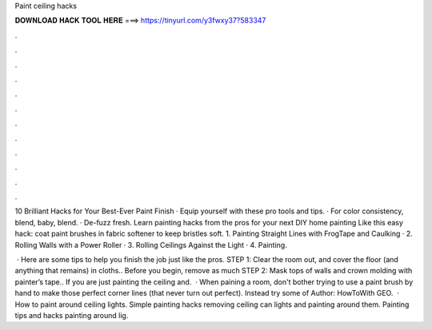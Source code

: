 Paint ceiling hacks



𝐃𝐎𝐖𝐍𝐋𝐎𝐀𝐃 𝐇𝐀𝐂𝐊 𝐓𝐎𝐎𝐋 𝐇𝐄𝐑𝐄 ===> https://tinyurl.com/y3fwxy37?583347



.



.



.



.



.



.



.



.



.



.



.



.

10 Brilliant Hacks for Your Best-Ever Paint Finish · Equip yourself with these pro tools and tips. · For color consistency, blend, baby, blend. · De-fuzz fresh. Learn painting hacks from the pros for your next DIY home painting Like this easy hack: coat paint brushes in fabric softener to keep bristles soft. 1. Painting Straight Lines with FrogTape and Caulking · 2. Rolling Walls with a Power Roller · 3. Rolling Ceilings Against the Light · 4. Painting.

 · Here are some tips to help you finish the job just like the pros. STEP 1: Clear the room out, and cover the floor (and anything that remains) in cloths.. Before you begin, remove as much STEP 2: Mask tops of walls and crown molding with painter’s tape.. If you are just painting the ceiling and.  · When paining a room, don't bother trying to use a paint brush by hand to make those perfect corner lines (that never turn out perfect). Instead try some of Author: HowToWith GEO.  · How to paint around ceiling lights. Simple painting hacks removing ceiling can lights and painting around them. Painting tips and hacks painting around lig.
